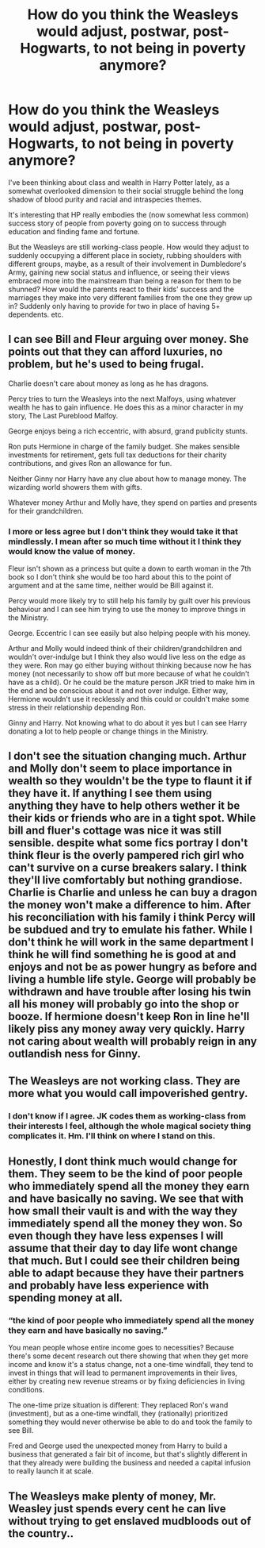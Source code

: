 #+TITLE: How do you think the Weasleys would adjust, postwar, post-Hogwarts, to not being in poverty anymore?

* How do you think the Weasleys would adjust, postwar, post-Hogwarts, to not being in poverty anymore?
:PROPERTIES:
:Author: 360Saturn
:Score: 11
:DateUnix: 1556203277.0
:DateShort: 2019-Apr-25
:FlairText: Discussion
:END:
I've been thinking about class and wealth in Harry Potter lately, as a somewhat overlooked dimension to their social struggle behind the long shadow of blood purity and racial and intraspecies themes.

It's interesting that HP really embodies the (now somewhat less common) success story of people from poverty going on to success through education and finding fame and fortune.

But the Weasleys are still working-class people. How would they adjust to suddenly occupying a different place in society, rubbing shoulders with different groups, maybe, as a result of their involvement in Dumbledore's Army, gaining new social status and influence, or seeing their views embraced more into the mainstream than being a reason for them to be shunned? How would the parents react to their kids' success and the marriages they make into very different families from the one they grew up in? Suddenly only having to provide for two in place of having 5+ dependents. etc.


** I can see Bill and Fleur arguing over money. She points out that they can afford luxuries, no problem, but he's used to being frugal.

Charlie doesn't care about money as long as he has dragons.

Percy tries to turn the Weasleys into the next Malfoys, using whatever wealth he has to gain influence. He does this as a minor character in my story, The Last Pureblood Malfoy.

George enjoys being a rich eccentric, with absurd, grand publicity stunts.

Ron puts Hermione in charge of the family budget. She makes sensible investments for retirement, gets full tax deductions for their charity contributions, and gives Ron an allowance for fun.

Neither Ginny nor Harry have any clue about how to manage money. The wizarding world showers them with gifts.

Whatever money Arthur and Molly have, they spend on parties and presents for their grandchildren.
:PROPERTIES:
:Author: MTheLoud
:Score: 20
:DateUnix: 1556207207.0
:DateShort: 2019-Apr-25
:END:

*** I more or less agree but I don't think they would take it that mindlessly. I mean after so much time without it I think they would know the value of money.

Fleur isn't shown as a princess but quite a down to earth woman in the 7th book so I don't think she would be too hard about this to the point of argument and at the same time, neither would be Bill against it.

Percy would more likely try to still help his family by guilt over his previous behaviour and I can see him trying to use the money to improve things in the Ministry.

George. Eccentric I can see easily but also helping people with his money.

Arthur and Molly would indeed think of their children/grandchildren and wouldn't over-indulge but I think they also would live less on the edge as they were. Ron may go either buying without thinking because now he has money (not necessarily to show off but more because of what he couldn't have as a child). Or he could be the mature person JKR tried to make him in the end and be conscious about it and not over indulge. Either way, Hermione wouldn't use it recklessly and this could or couldn't make some stress in their relationship depending Ron.

Ginny and Harry. Not knowing what to do about it yes but I can see Harry donating a lot to help people or change things in the Ministry.
:PROPERTIES:
:Author: MoleOfWar
:Score: 5
:DateUnix: 1556215912.0
:DateShort: 2019-Apr-25
:END:


** I don't see the situation changing much. Arthur and Molly don't seem to place importance in wealth so they wouldn't be the type to flaunt it if they have it. If anything I see them using anything they have to help others wether it be their kids or friends who are in a tight spot. While bill and fluer's cottage was nice it was still sensible. despite what some fics portray I don't think fleur is the overly pampered rich girl who can't survive on a curse breakers salary. I think they'll live comfortably but nothing grandiose. Charlie is Charlie and unless he can buy a dragon the money won't make a difference to him. After his reconciliation with his family i think Percy will be subdued and try to emulate his father. While I don't think he will work in the same department I think he will find something he is good at and enjoys and not be as power hungry as before and living a humble life style. George will probably be withdrawn and have trouble after losing his twin all his money will probably go into the shop or booze. If hermione doesn't keep Ron in line he'll likely piss any money away very quickly. Harry not caring about wealth will probably reign in any outlandish ness for Ginny.
:PROPERTIES:
:Author: Yes_I_Know_Im_Stupid
:Score: 3
:DateUnix: 1556213174.0
:DateShort: 2019-Apr-25
:END:


** The Weasleys are not working class. They are more what you would call impoverished gentry.
:PROPERTIES:
:Author: booksandpots
:Score: 3
:DateUnix: 1556215576.0
:DateShort: 2019-Apr-25
:END:

*** I don't know if I agree. JK codes them as working-class from their interests I feel, although the whole magical society thing complicates it. Hm. I'll think on where I stand on this.
:PROPERTIES:
:Author: 360Saturn
:Score: 2
:DateUnix: 1556221114.0
:DateShort: 2019-Apr-26
:END:


** Honestly, I dont think much would change for them. They seem to be the kind of poor people who immediately spend all the money they earn and have basically no saving. We see that with how small their vault is and with the way they immediately spend all the money they won. So even though they have less expenses I will assume that their day to day life wont change that much. But I could see their children being able to adapt because they have their partners and probably have less experience with spending money at all.
:PROPERTIES:
:Author: aAlouda
:Score: 2
:DateUnix: 1556205454.0
:DateShort: 2019-Apr-25
:END:

*** “the kind of poor people who immediately spend all the money they earn and have basically no saving.”

You mean people whose entire income goes to necessities? Because there's some decent research out there showing that when they get more income and know it's a status change, not a one-time windfall, they tend to invest in things that will lead to permanent improvements in their lives, either by creating new revenue streams or by fixing deficiencies in living conditions.

The one-time prize situation is different: They replaced Ron's wand (investment), but as a one-time windfall, they (rationally) prioritized something they would never otherwise be able to do and took the family to see Bill.

Fred and George used the unexpected money from Harry to build a business that generated a fair bit of income, but that's slightly different in that they already were building the business and needed a capital infusion to really launch it at scale.
:PROPERTIES:
:Author: idahoblackberry
:Score: 2
:DateUnix: 1556303358.0
:DateShort: 2019-Apr-26
:END:


** The Weasleys make plenty of money, Mr. Weasley just spends every cent he can live without trying to get enslaved mudbloods out of the country..
:PROPERTIES:
:Author: Sefera17
:Score: -3
:DateUnix: 1556210216.0
:DateShort: 2019-Apr-25
:END:
